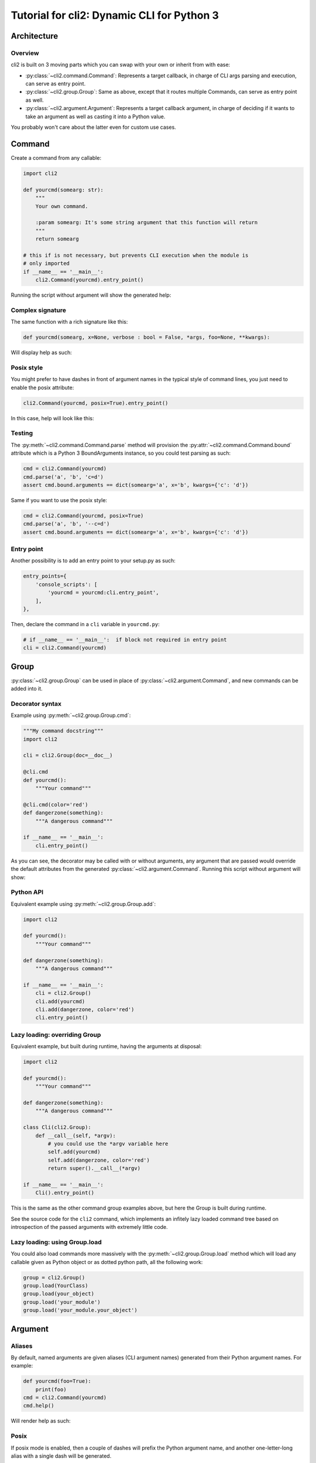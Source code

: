 Tutorial for cli2: Dynamic CLI for Python 3
~~~~~~~~~~~~~~~~~~~~~~~~~~~~~~~~~~~~~~~~~~~

Architecture
============

Overview
--------

cli2 is built on 3 moving parts which you can swap with your own or inherit
from with ease:

- :py:class:`~cli2.command.Command`: Represents a target callback, in charge
  of CLI args parsing and execution, can serve as entry point.
- :py:class:`~cli2.group.Group`: Same as above, except that it routes multiple
  Commands, can serve as entry point as well.
- :py:class:`~cli2.argument.Argument`: Represents a target callback argument,
  in charge of deciding if it wants to take an argument as well as casting it
  into a Python value.

You probably won't care about the latter even for custom use cases.

Command
=======

Create a command from any callable:

.. code-block:: python

    import cli2

    def yourcmd(somearg: str):
        """
        Your own command.

        :param somearg: It's some string argument that this function will return
        """
        return somearg

    # this if is not necessary, but prevents CLI execution when the module is
    # only imported
    if __name__ == '__main__':
        cli2.Command(yourcmd).entry_point()

Running the script without argument will show the generated help:

.. image:: example.png

Complex signature
-----------------

The same function with a rich signature like this:

.. code-block:: python

    def yourcmd(somearg, x=None, verbose : bool = False, *args, foo=None, **kwargs):

Will display help as such:

.. image:: example2.png

Posix style
-----------

You might prefer to have dashes in front of argument names in the typical style
of command lines, you just need to enable the posix attribute:

.. code-block:: python

    cli2.Command(yourcmd, posix=True).entry_point()

In this case, help will look like this:

.. image:: example2posix.png

Testing
-------

The :py:meth:`~cli2.command.Command.parse` method will provision the
:py:attr:`~cli2.command.Command.bound` attribute which is a Python 3
BoundArguments instance, so you could test parsing as such:

.. code-block:: python

    cmd = cli2.Command(yourcmd)
    cmd.parse('a', 'b', 'c=d')
    assert cmd.bound.arguments == dict(somearg='a', x='b', kwargs={'c': 'd'})

Same if you want to use the posix style:

.. code-block:: python

    cmd = cli2.Command(yourcmd, posix=True)
    cmd.parse('a', 'b', '--c=d')
    assert cmd.bound.arguments == dict(somearg='a', x='b', kwargs={'c': 'd'})


Entry point
-----------

Another possibility is to add an entry point to your setup.py as such:

.. code-block:: python

    entry_points={
        'console_scripts': [
            'yourcmd = yourcmd:cli.entry_point',
        ],
    },

Then, declare the command in a ``cli`` variable in ``yourcmd.py``:

.. code-block:: python

    # if __name__ == '__main__':  if block not required in entry point
    cli = cli2.Command(yourcmd)

Group
=====

:py:class:`~cli2.group.Group` can be used in place of
:py:class:`~cli2.argument.Command`, and new commands can be added into it.

Decorator syntax
----------------

Example using :py:meth:`~cli2.group.Group.cmd`:

.. code-block:: python

    """My command docstring"""
    import cli2

    cli = cli2.Group(doc=__doc__)

    @cli.cmd
    def yourcmd():
        """Your command"""

    @cli.cmd(color='red')
    def dangerzone(something):
        """A dangerous command"""

    if __name__ == '__main__':
        cli.entry_point()

As you can see, the decorator may be called with or without arguments, any
argument that are passed would override the default attributes from the
generated :py:class:`~cli2.argument.Command`. Running this script without
argument will show:

.. image:: example3.png

Python API
----------

Equivalent example using :py:meth:`~cli2.group.Group.add`:

.. code-block:: python

    import cli2

    def yourcmd():
        """Your command"""

    def dangerzone(something):
        """A dangerous command"""

    if __name__ == '__main__':
        cli = cli2.Group()
        cli.add(yourcmd)
        cli.add(dangerzone, color='red')
        cli.entry_point()

Lazy loading: overriding Group
------------------------------

Equivalent example, but built during runtime, having the arguments at disposal:

.. code-block:: python

    import cli2

    def yourcmd():
        """Your command"""

    def dangerzone(something):
        """A dangerous command"""

    class Cli(cli2.Group):
        def __call__(self, *argv):
            # you could use the *argv variable here
            self.add(yourcmd)
            self.add(dangerzone, color='red')
            return super().__call__(*argv)

    if __name__ == '__main__':
        Cli().entry_point()

This is the same as the other command group examples above, but here the Group
is built during runtime.

See the source code for the ``cli2`` command, which implements an infitely lazy
loaded command tree based on introspection of the passed arguments with
extremely little code.

Lazy loading: using Group.load
------------------------------

You could also load commands more massively with the
:py:meth:`~cli2.group.Group.load` method which will load any callable given as
Python object or as dotted python path, all the following work:

.. code-block:: python

    group = cli2.Group()
    group.load(YourClass)
    group.load(your_object)
    group.load('your_module')
    group.load('your_module.your_object')

Argument
========

Aliases
-------

By default, named arguments are given aliases (CLI argument names) generated
from their Python argument names. For example:

.. code-block:: python

    def yourcmd(foo=True):
        print(foo)
    cmd = cli2.Command(yourcmd)
    cmd.help()

Will render help as such:

.. image:: example_alias.png

Posix
-----

If posix mode is enabled, then a couple of dashes will prefix the Python
argument name, and another one-letter-long alias with a single dash will be
generated.

.. image:: example_alias_posix.png

Overrides
---------

You may overrides :py:class:`~cli2.argument.Argument` attributes for a callable
argument with the :py:func:`~cli2.decorators.arg` decorator:

.. code-block:: python

    @cli2.arg('foo', alias='bar')
    def yourcmd(foo):
        pass

This also takes a list of aliases:

.. code-block:: python

    @cli2.arg('foo', alias=['foo', 'f', 'foooo'])
    def yourcmd(foo):
        pass

This decorator basically sets ``yourcmd.cli2_foo`` to a dict with the alias
key.

Integers
--------

Type hinting is well supported, the following example enforces conversion of an
integer argument:

.. code-block:: python

    def yourcmd(i : int):
        pass

    cmd = cli2.Command(yourcmd)
    cmd.parse('1')
    assert cmd.bound.arguments == dict(i=1)

Boolean
-------

Declare a boolean type hint for an argument as such:

.. code-block:: python

    def yourcmd(yourbool : bool):

You won't have to specify the value of a boolean argument, but if you want to
then:

- for ``False``: no, 0, false
- for ``True``: yes, 1, true, anything else

Values don't need to be specified, which means that you don't have to type
``yourbool=true``, just ``yourbool`` or ``--yourbool`` in POSIX mode will set
it to True.

Since the mere presence of argument aliases suffice to bind a parameter to
True, an equivalent is also possible to bind it to False:
:py:attr:`~cli2.argument.Argument.negate`. It is by default generated by
prefixing ``no-`` to the argument name, as such, passing ``no-yourbool`` on the
command line will bind ``yourbool`` to ``False``, or in posix mode by passing
``--no-yourbool``. Note that a single-dash two-letter negate is also generated
in posix mode, so ``-ny`` would also work to bind ``yourbool`` to ``False``.

False
-----

While the negates are set by default on boolean arguments, you may also set it
on non-boolean arguments, just like you could override it like you would
override aliases:

.. code-block:: python

    @cli2.arg('yourbool', negate='--no-bool')
    def yourcmd(yourbool):

List and Dicts
--------------

Arguments annotated as list or dict will have CLI values automatically casted
to Python using JSON.

.. code-block:: python

    def yourcmd(foo: list):
        print(foo)

But be careful with spaces on your
command line: one sysarg goes to one argument::

    yourcmd ["a","b"]   # works
    yourcmd ["a", "b"]  # does not because of the space

However, space is supported as long as in the same sysarg:

.. code-block:: python

    subprocess.check_call(['yourcmd', '["a", "b"]')

Typable lists and dicts
-----------------------

So, the above will work great when called by another program, but not really
nice to type. So, another syntax for the purpose of typing is available and
works as follow.

Arguments with the list type annotation are automatically parsed as JSON, if
that fails it will try to split by commas which is easier to type than JSON for
lists of strings::

    yourcmd a,b  # calls yourcmd(["a", "b"])

Keep in mind that JSON is tried first for list arguments, so a list of ints is
also easy::

    yourcmd [1,2]  # calls yourcmd([1, 2])

A simple syntax is also supported for dicts by default::

    yourcmd a:b,c:d  # calls yourcmd({"a": "b", "c": "d"})

The disadvantage is that JSON decode exceptions are swallowed, but by design
cli2 is supposed to make Python types more accessible on the CLI, rather than
being a JSON validation tool. Generated JSON args should always work though.

Custom type casting
-------------------

You may also hack how arguments are casted into python values at a per argument
level, using decorator syntax or the lower level Python API.

For example, you can override the :py:meth:`~cli2.argument.Argument.cast()`
method for a given argument as such:

.. code-block:: python


    @cli2.args('ages', cast=lambda v: [int(i) for i in v.split(',')])
    def yourcmd(ages):
        return ages

    cmd = Command(yourcmd)
    cmd(['1,2']) == [1, 2]  # same as CLI: yourcmd 1,2

You can also easily write an automated test:

.. code-block:: python

    cmd = cli2.Command(yourcmd)
    cmd.parse('1,2')
    assert cmd.bound.arguments == dict(ages=[1, 2])

Overridding default code
========================

Argument overriding
-------------------

Overriding an Argument class can be useful if you want to heavily customize an
argument, here's an example with the age argument again:

.. code-block:: python

    class AgesArgument(cli2.Argument):
        def cast(self, value):
            # logic to convert the ages argument from the command line to
            # python goes in this method
            return [int(i) for i in value.split(',')]

    @cli2.arg('ages', cls=AgesArgument)
    def yourcmd(ages):
        return ages

    assert yourcmd('1,2') == [1, 2]

Command class overriding
------------------------

Overriding the Command class can be useful to override how the target callable
will be invoked.

Example:

.. code-block:: python

    class YourThingCommand(cli2.Command):
        def call(self, *args, **kwargs):
            # do something
            return self.target(*args, **kwargs)

    @cli2.cmd(cls=YourThingCommand)
    def yourthing():
        pass

    cmd = cli2.Command(yourthing)  # will be a YourThingCommand

You may also override at the group level, basically instanciate your
:py:class:`~cli2.group.Group`: with the ``cmdclass`` argument:

.. code-block:: python

    cli = cli2.Group(cmdclass=YourThingCommand)
    cli.add(your_function)

Global setup
------------

A more useful example combining all the above, suppose you have two functions
that take a "schema" argument that is a python object of a "Schema" class of
your own.

.. code-block:: python

    class Schema(dict):
        def __init__(self, filename, syntax):
            """ parse file with given syntax ..."""

    @cli.cmd
    def build(schema):
        """ build schema """

    @cli.cmd
    def manifest(schema):
        """ show schema """

In this case, overriding the schema argument with custom casting won't work
because the schema argument is built with two arguments: filename in syntax!

Solution:

.. code-block:: python

    class YourCommand(cli2.Command):
        def setargs(self):
            super().setargs()

            # hide the schema argument from CLI
            del self['schema']

            # create two arguments programatically
            self['filename'] = cli2.Argument(
                self,
                inspect.Parameter(
                    'filename',
                    inspect.Parameter.POSITIONAL_ONLY,
                ),
                doc='Filename to use',
            )
            self['syntax'] = cli2.Argument(
                self,
                inspect.Parameter(
                    'services',
                    inspect.Parameter.KEYWORD_ONLY,
                ),
                doc='Syntax to use',
            )

        def call(self, *args, **kwargs):
            schema = Schema(
                self['filename'].value,
                self['syntax'].value,
            )
            return self.target(schema, *args, **kwargs)

    @cli.cmd
    def build(schema):
        """ build schema """

    @cli.cmd
    def manifest(schema):
        """ show schema """

There you go, you can automate command setup like with the creation of a schema
argument and manipulate arguments programatically!

Edge cases
==========

Simple and common use cases were favored over rarer use cases by design. Know
the couple of gotchas and you'll be fine.

Args containing ``=`` when ``**kwargs`` is present
--------------------------------------------------

Simple use cases are favored over rarer ones when a callable has varkwargs.

When a callable has ``**kwargs`` as such:

.. code-block:: python

    def foo(x, **kwargs):
        pass

Then, arguments that look like kwargs will be attracted to the kwargs
argument, so if you want to call ``foo("a=b")`` then you need to call as such::

    foo x=a=b

Because the following will call ``foo(a='b')``, and fail because of missing
``x``, which is more often than not what you want on the command line::

    foo a=b

Now, even more of an edgy case when ``*args, **kwargs`` are used:

.. code-block:: python

    def foo(*args, **kwargs):
        return (args, kwargs)

Call ``foo("a", b="x")`` on the CLI as such::

    foo a b=x

**BUT**, to call ``foo("a", "b=x")`` on the CLI you will need to use an
asterisk with a JSON list as such::

    foo '*["a","b=x"]'

Admittedly, the second use case should be pretty rare compared to the first
one, so that's why the first one is favored.


For the sake of consistency, varkwarg can also be specified with a double
asterisk and a JSON dict as such::

    # call foo("a", b="x")
    foo a **{"b":"x"}

Calling with ``a="b=x"`` in ``(a=None, b=None)``
------------------------------------------------

The main weakness is that it's difficult to tell the difference between a
keyword argument, and a keyword argument passed positionnaly which value starts
with the name of another keyword argument. Example:

.. code-block:: python

    def foo(a=None, b=None):
        return (a, b)

Call ``foo(b='x')`` on the CLI like this::

    foo b=x

**BUT**, to call ``foo(a="b=x")`` on the CLI, you need to name the argument::

    foo a=b=x

Admitadly, that's a silly edge case. Protect yourself from it by always naming
keyword arguments ...

... Because the parser considers token that start with a keyword of a keyword
argument prioritary to positional arguments once the positional arguments have
all been bound.
